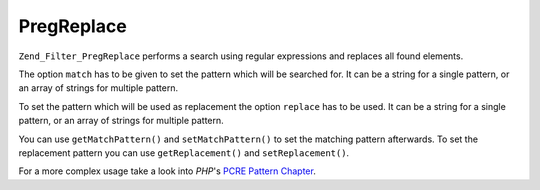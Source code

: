 .. EN-Revision: none
.. _zend.filter.set.pregreplace:

PregReplace
===========

``Zend_Filter_PregReplace`` performs a search using regular expressions and replaces all found elements.

The option ``match`` has to be given to set the pattern which will be searched for. It can be a string for a single
pattern, or an array of strings for multiple pattern.

To set the pattern which will be used as replacement the option ``replace`` has to be used. It can be a string for
a single pattern, or an array of strings for multiple pattern.

.. code-block:: php
   :linenos:

   $filter = new Zend_Filter_PregReplace(array('match' => '/bob/',
                                               'replace' => 'john'));
   $input  = 'Hy bob!';

   $filter->filter($input);
   // returns 'Hy john!'

You can use ``getMatchPattern()`` and ``setMatchPattern()`` to set the matching pattern afterwards. To set the
replacement pattern you can use ``getReplacement()`` and ``setReplacement()``.

.. code-block:: php
   :linenos:

   $filter = new Zend_Filter_PregReplace();
   $filter->setMatchPattern(array('bob', 'Hy'))
          ->setReplacement(array('john', 'Bye'));
   $input  = 'Hy bob!";

   $filter->filter($input);
   // returns 'Bye john!'

For a more complex usage take a look into *PHP*'s `PCRE Pattern Chapter`_.



.. _`PCRE Pattern Chapter`: http://www.php.net/manual/en/reference.pcre.pattern.modifiers.php
